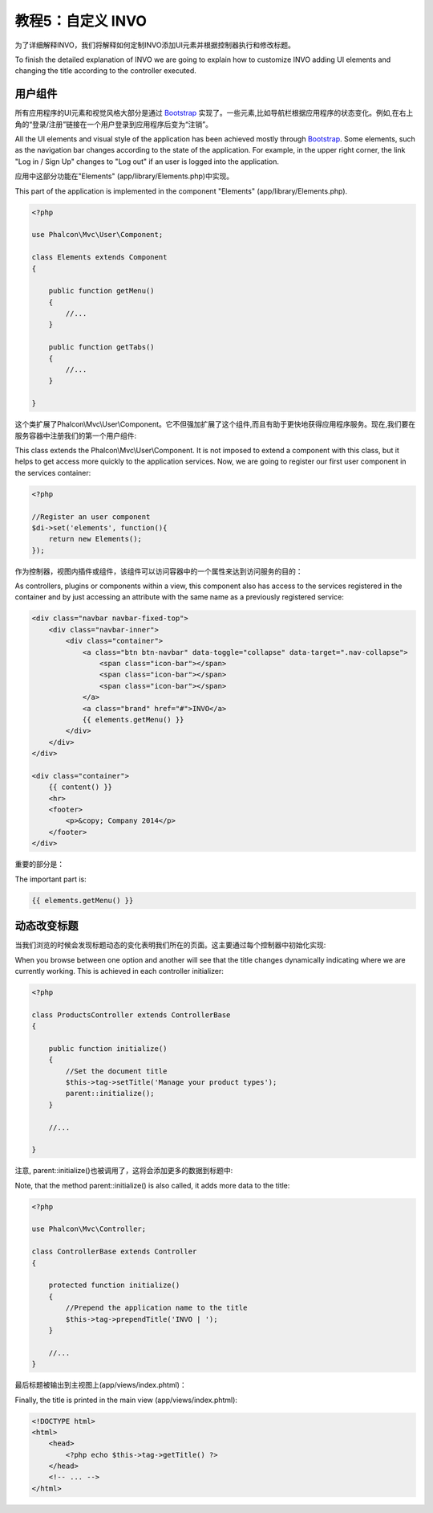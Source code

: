 教程5：自定义 INVO
============================
为了详细解释INVO，我们将解释如何定制INVO添加UI元素并根据控制器执行和修改标题。

To finish the detailed explanation of INVO we are going to explain how to customize INVO adding UI elements
and changing the title according to the controller executed.

用户组件
---------------
所有应用程序的UI元素和视觉风格大部分是通过 `Bootstrap`_ 实现了。一些元素,比如导航栏根据应用程序的状态变化。例如,在右上角的“登录/注册”链接在一个用户登录到应用程序后变为“注销”。

All the UI elements and visual style of the application has been achieved mostly through `Bootstrap`_.
Some elements, such as the navigation bar changes according to the state of the application. For example, in the
upper right corner, the link "Log in / Sign Up" changes to "Log out" if an user is logged into the application.

应用中这部分功能在"Elements" (app/library/Elements.php)中实现。

This part of the application is implemented in the component "Elements" (app/library/Elements.php).

.. code-block:: php

    <?php

    use Phalcon\Mvc\User\Component;

    class Elements extends Component
    {

        public function getMenu()
        {
            //...
        }

        public function getTabs()
        {
            //...
        }

    }

这个类扩展了Phalcon\\Mvc\\User\\Component。它不但强加扩展了这个组件,而且有助于更快地获得应用程序服务。现在,我们要在服务容器中注册我们的第一个用户组件:	
	
This class extends the Phalcon\\Mvc\\User\\Component. It is not imposed to extend a component with this class, but
it helps to get access more quickly to the application services. Now, we are going to register
our first user component in the services container:

.. code-block:: php

    <?php

    //Register an user component
    $di->set('elements', function(){
        return new Elements();
    });

作为控制器，视图内插件或组件，该组件可以访问容器中的一个属性来达到访问服务的目的：
	
As controllers, plugins or components within a view, this component also has access to the services registered
in the container and by just accessing an attribute with the same name as a previously registered service:

.. code-block:: html+php

    <div class="navbar navbar-fixed-top">
        <div class="navbar-inner">
            <div class="container">
                <a class="btn btn-navbar" data-toggle="collapse" data-target=".nav-collapse">
                    <span class="icon-bar"></span>
                    <span class="icon-bar"></span>
                    <span class="icon-bar"></span>
                </a>
                <a class="brand" href="#">INVO</a>
                {{ elements.getMenu() }}
            </div>
        </div>
    </div>

    <div class="container">
        {{ content() }}
        <hr>
        <footer>
            <p>&copy; Company 2014</p>
        </footer>
    </div>

重要的部分是：	
	
The important part is:

.. code-block:: html+php

    {{ elements.getMenu() }}


动态改变标题
----------------
当我们浏览的时候会发现标题动态的变化表明我们所在的页面。这主要通过每个控制器中初始化实现:

When you browse between one option and another will see that the title changes dynamically indicating where
we are currently working. This is achieved in each controller initializer:

.. code-block:: php

    <?php

    class ProductsController extends ControllerBase
    {

        public function initialize()
        {
            //Set the document title
            $this->tag->setTitle('Manage your product types');
            parent::initialize();
        }

        //...

    }

注意, parent::initialize()也被调用了，这将会添加更多的数据到标题中:	
	
Note, that the method parent::initialize() is also called, it adds more data to the title:

.. code-block:: php

    <?php

    use Phalcon\Mvc\Controller;

    class ControllerBase extends Controller
    {

        protected function initialize()
        {
            //Prepend the application name to the title
            $this->tag->prependTitle('INVO | ');
        }

        //...
    }

最后标题被输出到主视图上(app/views/index.phtml)：
	
Finally, the title is printed in the main view (app/views/index.phtml):

.. code-block:: html+php

    <!DOCTYPE html>
    <html>
        <head>
            <?php echo $this->tag->getTitle() ?>
        </head>
        <!-- ... -->
    </html>

.. _Bootstrap: http://getbootstrap.com/
